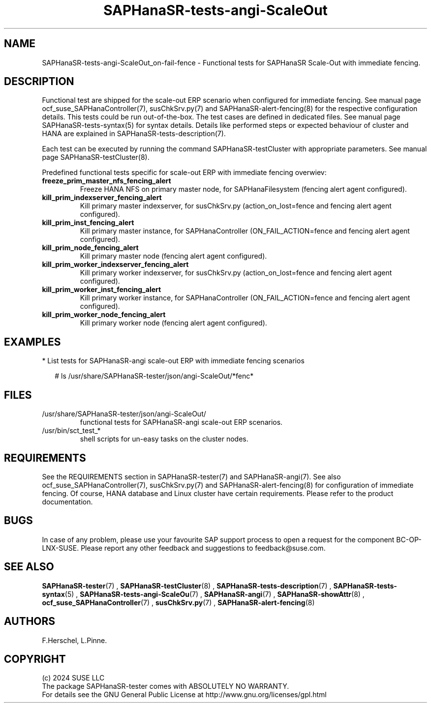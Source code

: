 .\" Version: 1.001
.\"
.TH SAPHanaSR-tests-angi-ScaleOut 7 "06 Jul 2024" "" "SAPHanaSR-angi"
.\"
.SH NAME
SAPHanaSR-tests-angi-ScaleOut_on-fail-fence \- Functional tests for SAPHanaSR Scale-Out with immediate fencing.
.PP
.\"
.SH DESCRIPTION
.PP
Functional test are shipped for the scale-out ERP scenario when configured for
immediate fencing. See manual page ocf_suse_SAPHanaController(7), susChkSrv.py(7)
and SAPHanaSR-alert-fencing(8) for the respective configuration details. This
tests could be run out-of-the-box. The test cases are defined in dedicated files.
See manual page SAPHanaSR-tests-syntax(5) for syntax details. Details like
performed steps or expected behaviour of cluster and HANA are explained in
SAPHanaSR-tests-description(7).
.PP
Each test can be executed by running the command SAPHanaSR-testCluster with
appropriate parameters. See manual page SAPHanaSR-testCluster(8).
.PP
Predefined functional tests specific for scale-out ERP with immediate fencing overwiev:
.TP
\fBfreeze_prim_master_nfs_fencing_alert\fP
Freeze HANA NFS on primary master node, for SAPHanaFilesystem (fencing alert agent configured).
.TP
\fBkill_prim_indexserver_fencing_alert\fP
Kill primary master indexserver, for susChkSrv.py (action_on_lost=fence and fencing alert agent configured).
.TP
\fBkill_prim_inst_fencing_alert\fP
Kill primary master instance, for SAPHanaController (ON_FAIL_ACTION=fence and fencing alert agent configured).
.TP
\fBkill_prim_node_fencing_alert\fP
Kill primary master node (fencing alert agent configured).
.TP
\fBkill_prim_worker_indexserver_fencing_alert\fP
Kill primary worker indexserver, for susChkSrv.py (action_on_lost=fence and fencing alert agent configured).
.TP
\fBkill_prim_worker_inst_fencing_alert\fP
Kill primary worker instance, for SAPHanaController (ON_FAIL_ACTION=fence and fencing alert agent configured).
.TP
\fBkill_prim_worker_node_fencing_alert\fP
Kill primary worker node (fencing alert agent configured).
.PP
.\"
.SH EXAMPLES
.PP
* List tests for SAPHanaSR-angi scale-out ERP with immediate fencing scenarios
.PP
.RS 2
# ls /usr/share/SAPHanaSR-tester/json/angi-ScaleOut/*fenc*
.RE
.PP
.\"
.SH FILES
.TP
/usr/share/SAPHanaSR-tester/json/angi-ScaleOut/
functional tests for SAPHanaSR-angi scale-out ERP scenarios.
.TP
/usr/bin/sct_test_*
shell scripts for un-easy tasks on the cluster nodes.
.PP
.\"
.SH REQUIREMENTS
.PP
See the REQUIREMENTS section in SAPHanaSR-tester(7) and SAPHanaSR-angi(7).
See also ocf_suse_SAPHanaController(7), susChkSrv.py(7) and
SAPHanaSR-alert-fencing(8) for configuration of immediate fencing.
Of course, HANA database and Linux cluster have certain requirements.
Please refer to the product documentation.
.\"
.SH BUGS
In case of any problem, please use your favourite SAP support process to open
a request for the component BC-OP-LNX-SUSE.
Please report any other feedback and suggestions to feedback@suse.com.
.PP
.\"
.SH SEE ALSO
\fBSAPHanaSR-tester\fP(7) , \fBSAPHanaSR-testCluster\fP(8) ,
\fBSAPHanaSR-tests-description\fP(7) , \fBSAPHanaSR-tests-syntax\fP(5) ,
\fBSAPHanaSR-tests-angi-ScaleOu\fP(7) ,
\fBSAPHanaSR-angi\fP(7) , \fBSAPHanaSR-showAttr\fP(8) ,
\fBocf_suse_SAPHanaController\fP(7) , \fBsusChkSrv.py\fP(7) ,
\fBSAPHanaSR-alert-fencing\fP(8)
.PP
.\"
.SH AUTHORS
F.Herschel, L.Pinne.
.PP
.\"
.SH COPYRIGHT
(c) 2024 SUSE LLC
.br
The package SAPHanaSR-tester comes with ABSOLUTELY NO WARRANTY.
.br
For details see the GNU General Public License at
http://www.gnu.org/licenses/gpl.html
.\"
